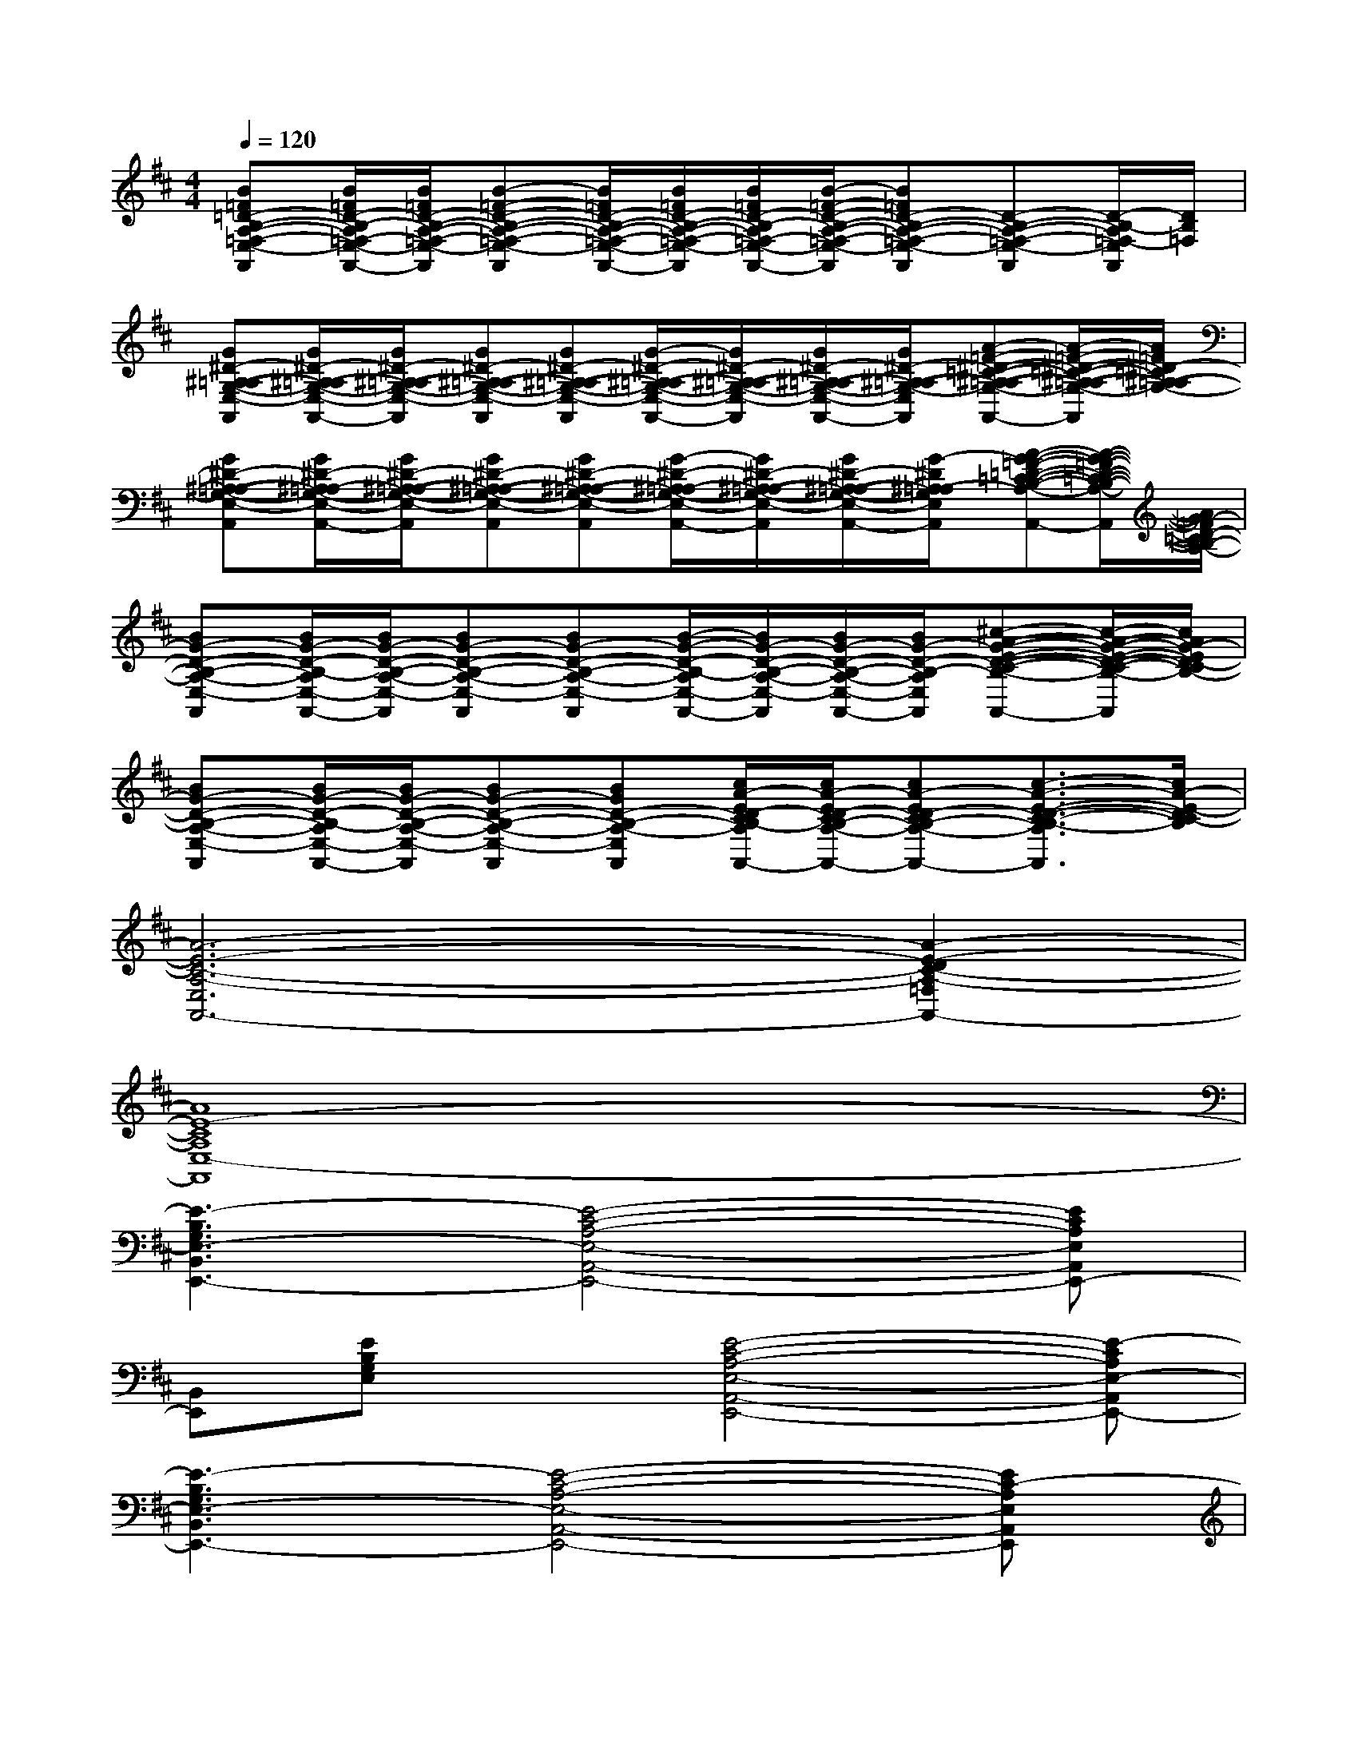 X:1
T:
M:4/4
L:1/8
Q:1/4=120
K:D%2sharps
V:1
[B=F=D-B,-A,-=F,-E,-A,,][B/2=F/2D/2-B,/2-A,/2=F,/2-E,/2-A,,/2-][B/2=F/2D/2-B,/2-A,/2-=F,/2-E,/2-A,,/2][B-=F-D-B,-A,-=F,-E,-A,,][B/2=F/2D/2-B,/2-A,/2-=F,/2-E,/2-A,,/2-][B/2=F/2D/2-B,/2-A,/2-=F,/2-E,/2-A,,/2][B/2=F/2D/2-B,/2-A,/2=F,/2-E,/2-A,,/2-][B/2-=F/2-D/2-B,/2-A,/2-=F,/2-E,/2-A,,/2][B=FD-B,-A,-=F,-E,-A,,][D-B,-A,-=F,-E,-A,,][D/2-B,/2-A,/2=F,/2-E,/2A,,/2][D/2B,/2=F,/2]|
[G^D-^A,-=A,-G,-E,-A,,][G/2^D/2-^A,/2-=A,/2G,/2-E,/2-A,,/2-][G/2^D/2-^A,/2-=A,/2-G,/2-E,/2-A,,/2][G^D-^A,-=A,-G,-E,-A,,][G^D-^A,-=A,-G,-E,-A,,][G/2-^D/2-^A,/2-=A,/2G,/2-E,/2-A,,/2-][G/2^D/2-^A,/2-=A,/2-G,/2-E,/2-A,,/2][G/2^D/2-^A,/2-=A,/2-G,/2-E,/2-A,,/2-][G/2^D/2-^A,/2-=A,/2-G,/2-E,/2-A,,/2][A-=F-^D-=C-^A,-=A,-G,-E,-A,,][A/2-=F/2-^D/2-=C/2-^A,/2-=A,/2-G,/2-E,/2A,,/2][A/2=F/2^D/2-=C/2^A,/2-=A,/2-G,/2-]|
[G^D-^A,-=A,-G,-E,-A,,][G/2^D/2-^A,/2-=A,/2G,/2-E,/2-A,,/2-][G/2^D/2-^A,/2-=A,/2-G,/2-E,/2-A,,/2][G^D-^A,-=A,-G,-E,-A,,][G^D-^A,-=A,-G,-E,-A,,][G/2-^D/2-^A,/2-=A,/2G,/2-E,/2-A,,/2-][G/2^D/2-^A,/2-=A,/2-G,/2-E,/2-A,,/2][G/2^D/2-^A,/2-=A,/2-G,/2-E,/2-A,,/2-][G/2-^D/2^A,/2=A,/2-G,/2E,/2-A,,/2][A-G-=F-=D-=C-B,-A,-E,-A,,][A/2-G/2-=F/2-D/2-=C/2-B,/2-A,/2-E,/2A,,/2][A/2G/2-=F/2D/2-=C/2B,/2-A,/2-]|
[BG-D-B,-A,-E,-A,,][B/2G/2-D/2-B,/2-A,/2E,/2-A,,/2-][B/2G/2-D/2-B,/2-A,/2-E,/2-A,,/2][BG-D-B,-A,-E,-A,,][BG-D-B,-A,-E,-A,,][B/2-G/2-D/2-B,/2-A,/2E,/2-A,,/2-][B/2G/2-D/2-B,/2-A,/2-E,/2-A,,/2][B/2G/2-D/2-B,/2-A,/2-E,/2-A,,/2-][B/2G/2-D/2-B,/2-A,/2-E,/2-A,,/2][^c-A-G-E-D-C-B,-A,-E,-A,,][c/2-A/2-G/2-E/2-D/2-C/2-B,/2-A,/2E,/2A,,/2][c/2A/2G/2-E/2D/2-C/2B,/2-]|
[BG-D-B,-A,-E,-A,,][B/2G/2-D/2-B,/2-A,/2E,/2-A,,/2-][B/2G/2-D/2-B,/2-A,/2-E,/2-A,,/2][BG-D-B,-A,-E,-A,,][BGD-B,-A,-E,-A,,][c/2A/2-E/2D/2-C/2B,/2-A,/2E,/2-A,,/2-][c/2A/2-E/2D/2-C/2B,/2-A,/2-E,/2-A,,/2][cA-ED-CB,-A,-E,-A,,][c3/2-A3/2-E3/2-D3/2-C3/2-B,3/2-A,3/2E,3/2A,,3/2][c/2A/2-E/2-D/2C/2-B,/2]|
[A6-E6-C6-A,6-E,6A,,6-][A2-E2-D2C2-A,2-=F,2A,,2-]|
[A8E8-C8A,8E,8-A,,8]|
[E3-B,3G,3E,3-B,,3E,,3-][E4-C4-A,4-E,4-A,,4-E,,4-][ECA,E,A,,E,,-]|
[B,,E,,][EB,G,E,]x[E4-C4-A,4-E,4-A,,4-E,,4-][E-CA,E,-A,,E,,-]|
[E3-B,3G,3E,3-B,,3E,,3-][E4-C4-A,4-E,4-A,,4-E,,4-][EC-A,E,A,,E,,]|
[C-^G,C,][^GEC]x[^F4-C4-A,4-F,4-C,4-F,,4-][F-CA,F,-C,F,,]|
[F2D2B,2F,2B,,2]x[E4-B,4-^G,4-E,4-B,,4-E,,4-][EB,-^G,E,B,,-E,,]|
[B,-F,B,,][FDB,]x[E4-B,4-^G,4-E,4-B,,4-E,,4-][EB,-^G,E,B,,-E,,]|
[F2D2B,2F,2B,,2]x[E4-B,4-^G,4-E,4-B,,4-E,,4-][EB,^G,-E,B,,E,,]|
[C-^G,C,][^GEC]x[F4-C4-A,4-F,4-C,4-F,,4-][FC-A,F,C,-F,,]|
[C-^G,-C,][^GEC^G,]x[F4-C4-A,4-F,4-C,4-F,,4-][F-CA,-F,C,F,,]